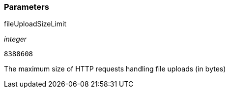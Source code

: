 === Parameters

.fileUploadSizeLimit
****
_integer_

----
8388608
----

The maximum size of HTTP requests handling file uploads (in bytes)
****
